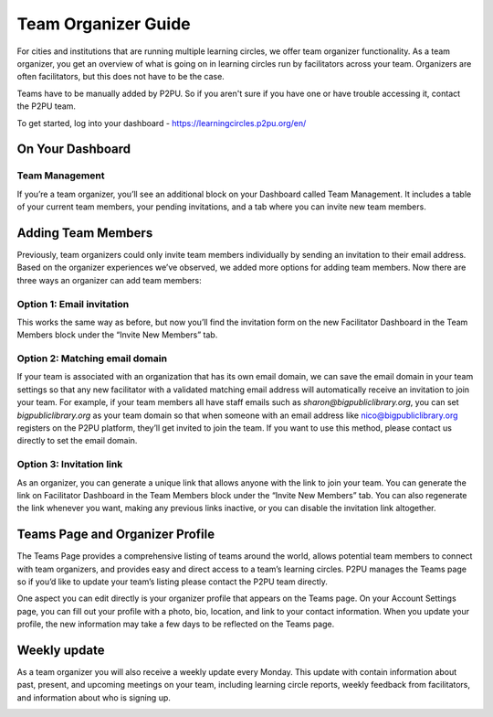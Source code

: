 Team Organizer Guide
====================

For cities and institutions that are running multiple learning circles, we offer team organizer functionality. As a team organizer, you get an overview of what is going on in learning circles run by facilitators across your team. Organizers are often facilitators, but this does not have to be the case.

Teams have to be manually added by P2PU. So if you aren't sure if you have one or have trouble accessing it, contact the P2PU team.

To get started, log into your dashboard - https://learningcircles.p2pu.org/en/

On Your Dashboard
------------------

Team Management
^^^^^^^^^^^^^^^

If you’re a team organizer, you’ll see an additional block on your Dashboard called Team Management. It includes a table of your current team members, your pending invitations, and a tab where you can invite new team members.

.. image:: _static/2019-08-13-team-management.png


Adding Team Members
-------------------

Previously, team organizers could only invite team members individually by sending an invitation to their email address. Based on the organizer experiences we’ve observed, we added more options for adding team members. Now there are three ways an organizer can add team members:

Option 1: Email invitation
^^^^^^^^^^^^^^^^^^^^^^^^^^
This works the same way as before, but now you’ll find the invitation form on the new Facilitator Dashboard in the Team Members block under the “Invite New Members” tab.

Option 2: Matching email domain
^^^^^^^^^^^^^^^^^^^^^^^^^^^^^^^
If your team is associated with an organization that has its own email domain, we can save the email domain in your team settings so that any new facilitator with a validated matching email address will automatically receive an invitation to join your team. For example, if your team members all have staff emails such as *sharon@bigpubliclibrary.org*, you can set *bigpubliclibrary.org* as your team domain so that when someone with an email address like nico@bigpubliclibrary.org registers on the P2PU platform, they’ll get invited to join the team. If you want to use this method, please contact us directly to set the email domain.

Option 3: Invitation link
^^^^^^^^^^^^^^^^^^^^^^^^^
As an organizer, you can generate a unique link that allows anyone with the link to join your team. You can generate the link on Facilitator Dashboard in the Team Members block under the “Invite New Members” tab. You can also regenerate the link whenever you want, making any previous links inactive, or you can disable the invitation link altogether.


Teams Page and Organizer Profile
--------------------------------
The Teams Page provides a comprehensive listing of teams around the world, allows potential team members to connect with team organizers, and provides easy and direct access to a team’s learning circles. P2PU manages the Teams page so if you’d like to update your team’s listing please contact the P2PU team directly.

.. image:: _static/2019-08-13-teams-page.png

One aspect you can edit directly is your organizer profile that appears on the Teams page. On your Account Settings page, you can fill out your profile with a photo, bio, location, and link to your contact information. When you update your profile, the new information may take a few days to be reflected on the Teams page.

Weekly update
-------------

As a team organizer you will also receive a weekly update every Monday. This update with contain information about past, present, and upcoming meetings on your team, including learning circle reports, weekly feedback from facilitators, and information about who is signing up.

.. image:: _static/organizer-weekly-update.png

